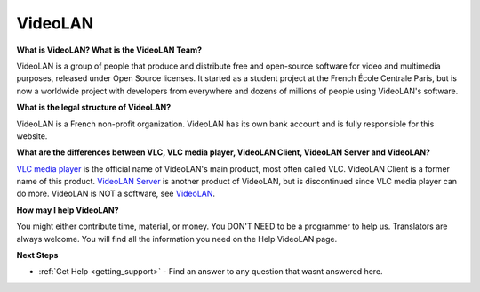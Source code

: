 .. _video_lan:

VideoLAN
=========

**What is VideoLAN? What is the VideoLAN Team?**

VideoLAN is a group of people that produce and distribute free and open-source software for video and multimedia purposes, released under Open Source licenses. It started as a student project at the French École Centrale Paris, but is now a worldwide project with developers from everywhere and dozens of millions of people using VideoLAN's software.

**What is the legal structure of VideoLAN?**

VideoLAN is a French non-profit organization. VideoLAN has its own bank account and is fully responsible for this website.

**What are the differences between VLC, VLC media player, VideoLAN Client, VideoLAN Server and VideoLAN?**

`VLC media player <https://wiki.videolan.org/VLC_media_player/>`_ is the official name of VideoLAN's main product, most often called VLC. VideoLAN Client is a former name of this product. `VideoLAN Server <https://wiki.videolan.org/VideoLAN_Server/>`_ is another product of VideoLAN, but is discontinued since VLC media player can do more. VideoLAN is NOT a software, see `VideoLAN <https://wiki.videolan.org/VideoLAN/>`_.

**How may I help VideoLAN?**

You might either contribute time, material, or money. You DON'T NEED to be a programmer to help us. Translators are always welcome. You will find all the information you need on the Help VideoLAN page.

**Next Steps**

* :ref:`Get Help <getting_support>` - Find an answer to any question that wasnt answered here.